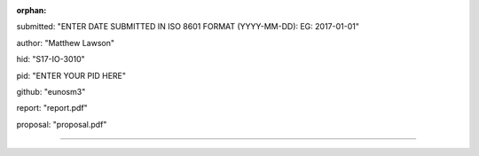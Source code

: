 :orphan:

submitted: "ENTER DATE SUBMITTED IN ISO 8601 FORMAT (YYYY-MM-DD): EG: 2017-01-01"

author: "Matthew Lawson"

hid: "S17-IO-3010"

pid: "ENTER YOUR PID HERE"

github: "eunosm3"

report: "report.pdf"

proposal: "proposal.pdf"

--------------------------------------------------------------------------------
